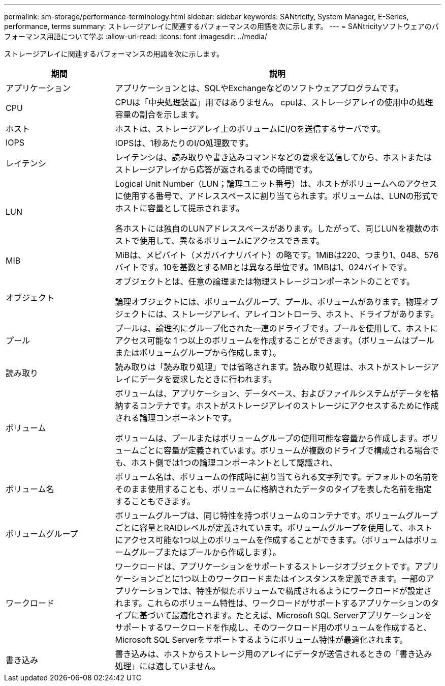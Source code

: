 ---
permalink: sm-storage/performance-terminology.html 
sidebar: sidebar 
keywords: SANtricity, System Manager, E-Series, performance, terms 
summary: ストレージアレイに関連するパフォーマンスの用語を次に示します。 
---
= SANtricityソフトウェアのパフォーマンス用語について学ぶ
:allow-uri-read: 
:icons: font
:imagesdir: ../media/


[role="lead"]
ストレージアレイに関連するパフォーマンスの用語を次に示します。

[cols="25h,~"]
|===
| 期間 | 説明 


 a| 
アプリケーション
 a| 
アプリケーションとは、SQLやExchangeなどのソフトウェアプログラムです。



 a| 
CPU
 a| 
CPUは「中央処理装置」用ではありません。 cpuは、ストレージアレイの使用中の処理容量の割合を示します。



 a| 
ホスト
 a| 
ホストは、ストレージアレイ上のボリュームにI/Oを送信するサーバです。



 a| 
IOPS
 a| 
IOPSは、1秒あたりのI/O処理数です。



 a| 
レイテンシ
 a| 
レイテンシは、読み取りや書き込みコマンドなどの要求を送信してから、ホストまたはストレージアレイから応答が返されるまでの時間です。



 a| 
LUN
 a| 
Logical Unit Number（LUN；論理ユニット番号）は、ホストがボリュームへのアクセスに使用する番号で、アドレススペースに割り当てられます。ボリュームは、LUNの形式でホストに容量として提示されます。

各ホストには独自のLUNアドレススペースがあります。したがって、同じLUNを複数のホストで使用して、異なるボリュームにアクセスできます。



 a| 
MIB
 a| 
MiBは、メビバイト（メガバイナリバイト）の略です。1MiBは220、つまり1、048、576バイトです。10を基数とするMBとは異なる単位です。1MBは1、024バイトです。



 a| 
オブジェクト
 a| 
オブジェクトとは、任意の論理または物理ストレージコンポーネントのことです。

論理オブジェクトには、ボリュームグループ、プール、ボリュームがあります。物理オブジェクトには、ストレージアレイ、アレイコントローラ、ホスト、ドライブがあります。



 a| 
プール
 a| 
プールは、論理的にグループ化された一連のドライブです。プールを使用して、ホストにアクセス可能な 1 つ以上のボリュームを作成することができます。（ボリュームはプールまたはボリュームグループから作成します）。



 a| 
読み取り
 a| 
読み取りは「読み取り処理」では省略されます。読み取り処理は、ホストがストレージアレイにデータを要求したときに行われます。



 a| 
ボリューム
 a| 
ボリュームは、アプリケーション、データベース、およびファイルシステムがデータを格納するコンテナです。ホストがストレージアレイのストレージにアクセスするために作成される論理コンポーネントです。

ボリュームは、プールまたはボリュームグループの使用可能な容量から作成します。ボリュームごとに容量が定義されています。ボリュームが複数のドライブで構成される場合でも、ホスト側では1つの論理コンポーネントとして認識され、



 a| 
ボリューム名
 a| 
ボリューム名は、ボリュームの作成時に割り当てられる文字列です。デフォルトの名前をそのまま使用することも、ボリュームに格納されたデータのタイプを表した名前を指定することもできます。



 a| 
ボリュームグループ
 a| 
ボリュームグループは、同じ特性を持つボリュームのコンテナです。ボリュームグループごとに容量とRAIDレベルが定義されています。ボリュームグループを使用して、ホストにアクセス可能な1つ以上のボリュームを作成することができます。（ボリュームはボリュームグループまたはプールから作成します）。



 a| 
ワークロード
 a| 
ワークロードは、アプリケーションをサポートするストレージオブジェクトです。アプリケーションごとに1つ以上のワークロードまたはインスタンスを定義できます。一部のアプリケーションでは、特性が似たボリュームで構成されるようにワークロードが設定されます。これらのボリューム特性は、ワークロードがサポートするアプリケーションのタイプに基づいて最適化されます。たとえば、Microsoft SQL Serverアプリケーションをサポートするワークロードを作成し、そのワークロード用のボリュームを作成すると、Microsoft SQL Serverをサポートするようにボリューム特性が最適化されます。



 a| 
書き込み
 a| 
書き込みは、ホストからストレージ用のアレイにデータが送信されるときの「書き込み処理」には適していません。

|===